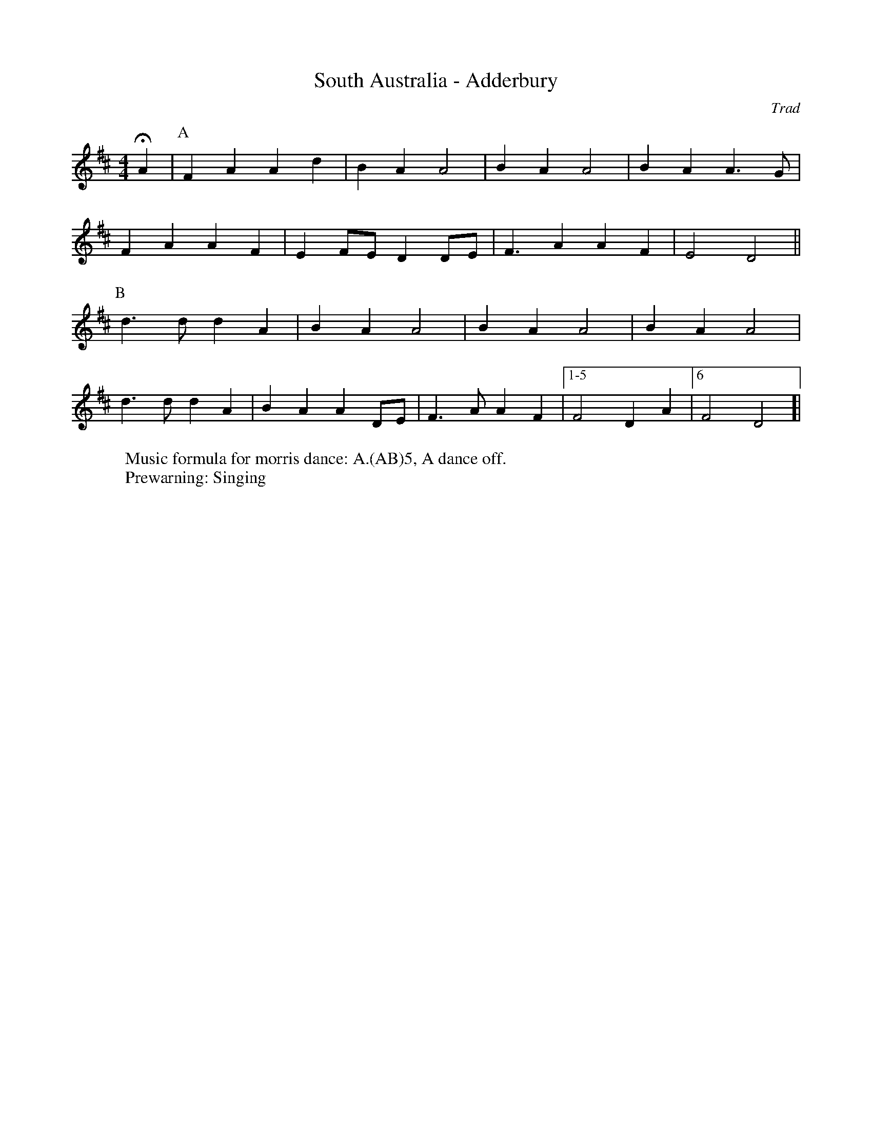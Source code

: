 X:6
T: South Australia - Adderbury 
C: Trad
R: Rag Morris
K: D
L: 1/4
M: 4/4
r: 16
Z: ABC  by Rag (2009) and Mackin (2019)
W: Music formula for morris dance: A.(AB)5, A dance off.
W: Prewarning: Singing
HA |[P: A] F A A d | B A A2 | B A A2 | B A A3/ G/ |  
F A A F | E F/E/ D D/E/ | F3/ A A F | E2 D2 ||
P:B
d3/ d/ d A | B A A2 | B A A2 | B A A2 |
d3/ d/ d A | B A A D/-E/ | F3/ A/ A F |[1-5 F2 D A |[6 F2 D2]|